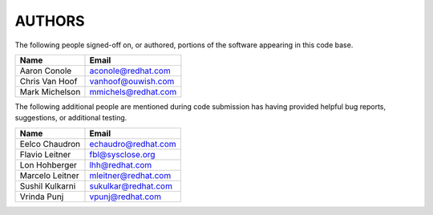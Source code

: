 ..
      SPDX-License-Identifier: GPL-2.0
      Licensed under the GNU General Purpose License Agreement version 2.0;
      you may not use this file except in accordance with the License.  You
      may obtain a copy of the license at

          https://www.gnu.org/licenses/old-licenses/gpl-2.0-standalone.html

      Unless required by applicable law or agreed to in writing, software
      distributed under the License is distributed on an "AS IS" BASIS, WITHOUT
      WARRANTIES OR CONDITIONS OF ANY KIND, either express or implied. See the
      License for the specific language governing permissions and limitations
      under the License.

=======
AUTHORS
=======

The following people signed-off on, or authored, portions of the software
appearing in this code base.

==========================  =================================================
Name                        Email
==========================  =================================================
Aaron Conole                aconole@redhat.com
Chris Van Hoof              vanhoof@ouwish.com
Mark Michelson              mmichels@redhat.com
==========================  =================================================

The following additional people are mentioned during code submission has having
provided helpful bug reports, suggestions, or additional testing.

==========================  =================================================
Name                        Email
==========================  =================================================
Eelco Chaudron              echaudro@redhat.com
Flavio Leitner              fbl@sysclose.org
Lon Hohberger               lhh@redhat.com
Marcelo Leitner             mleitner@redhat.com
Sushil Kulkarni             sukulkar@redhat.com
Vrinda Punj                 vpunj@redhat.com
==========================  =================================================
